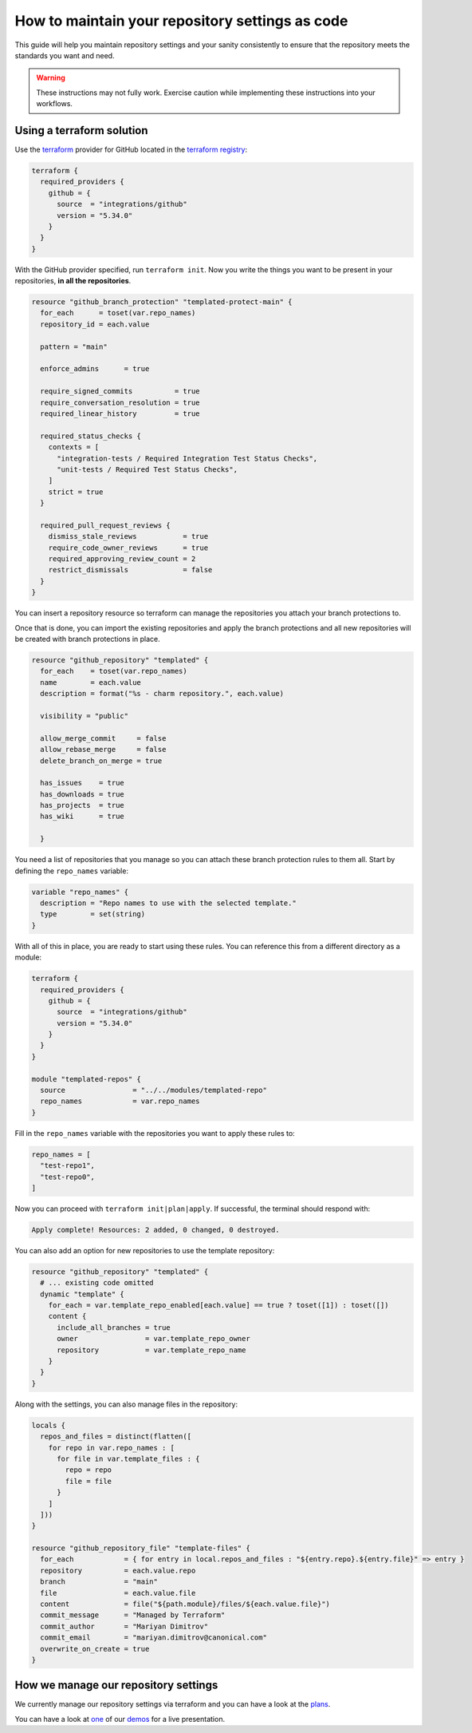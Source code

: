 How to maintain your repository settings as code
================================================

This guide will help you maintain repository settings
and your sanity consistently to ensure that the repository
meets the standards you want and need. 

.. warning::

   These instructions may not fully work. Exercise
   caution while implementing these instructions into your
   workflows.

Using a terraform solution
--------------------------

Use the `terraform <https://www.terraform.io/>`__ provider
for GitHub located in the
`terraform registry <https://registry.terraform.io/providers/integrations/github/latest/docs>`_:

.. code:: hcl

   terraform {
     required_providers {
       github = {
         source  = "integrations/github"
         version = "5.34.0"
       }
     }
   }

With the GitHub provider specified, run ``terraform init``.
Now you write the things
you want to be present in your repositories, **in all the repositories**.

.. code:: hcl

   resource "github_branch_protection" "templated-protect-main" {
     for_each      = toset(var.repo_names)
     repository_id = each.value
     
     pattern = "main"

     enforce_admins      = true

     require_signed_commits          = true
     require_conversation_resolution = true
     required_linear_history         = true

     required_status_checks {
       contexts = [
         "integration-tests / Required Integration Test Status Checks",
         "unit-tests / Required Test Status Checks",
       ]
       strict = true
     }

     required_pull_request_reviews {
       dismiss_stale_reviews           = true
       require_code_owner_reviews      = true
       required_approving_review_count = 2
       restrict_dismissals             = false
     }
   }

You can insert a repository resource so terraform can manage the
repositories you attach your branch protections to.

Once that is done, you can import the existing repositories and apply the
branch protections and all new repositories will be created with branch
protections in place.

.. code:: hcl

   resource "github_repository" "templated" {
     for_each    = toset(var.repo_names)
     name        = each.value
     description = format("%s - charm repository.", each.value)

     visibility = "public"

     allow_merge_commit     = false
     allow_rebase_merge     = false
     delete_branch_on_merge = true

     has_issues    = true
     has_downloads = true
     has_projects  = true
     has_wiki      = true

     }

You need a list of repositories that you manage so you can attach these branch
protection rules to them all. Start by defining the ``repo_names`` variable:

.. code:: hcl

   variable "repo_names" {
     description = "Repo names to use with the selected template."
     type        = set(string)
   }

With all of this in place, you are ready to start using these rules.
You can reference this from a different directory as a module:

.. code:: hcl

   terraform {
     required_providers {
       github = {
         source  = "integrations/github"
         version = "5.34.0"
       }
     }
   }

   module "templated-repos" {
     source                = "../../modules/templated-repo"
     repo_names            = var.repo_names
   }

Fill in the ``repo_names`` variable with the repositories you want to
apply these rules to:

.. code:: hcl

   repo_names = [
     "test-repo1",
     "test-repo0",
   ]

Now you can proceed with ``terraform init|plan|apply``. If successful,
the terminal should respond with:

.. code:: shell

   Apply complete! Resources: 2 added, 0 changed, 0 destroyed.

You can also add an option for new repositories to use the template repository:

.. code-block::

   resource "github_repository" "templated" {
     # ... existing code omitted
     dynamic "template" {
       for_each = var.template_repo_enabled[each.value] == true ? toset([1]) : toset([])
       content {
         include_all_branches = true
         owner                = var.template_repo_owner
         repository           = var.template_repo_name
       }
     }
   }

Along with the settings, you can also manage files in the repository:

.. code-block::

   locals {
     repos_and_files = distinct(flatten([
       for repo in var.repo_names : [
         for file in var.template_files : {
           repo = repo
           file = file
         }
       ]
     ]))
   }

   resource "github_repository_file" "template-files" {
     for_each            = { for entry in local.repos_and_files : "${entry.repo}.${entry.file}" => entry }
     repository          = each.value.repo
     branch              = "main"
     file                = each.value.file
     content             = file("${path.module}/files/${each.value.file}")
     commit_message      = "Managed by Terraform"
     commit_author       = "Mariyan Dimitrov"
     commit_email        = "mariyan.dimitrov@canonical.com"
     overwrite_on_create = true
   }


How we manage our repository settings
-------------------------------------

We currently manage our repository settings via terraform and you can have a
look at the
`plans <https://git.launchpad.net/canonical-terraform-plans/tree/github-repos>`_.

You can have a look at
`one <https://drive.google.com/file/d/1gQAGwPNcI2OfnJSf9TmDLVdpDD9y-TZl/view?usp=drive_link>`__
of our
`demos <https://drive.google.com/drive/folders/1xCy9MASYNHFGc1Vi4vWWSE05Y-hySh1B>`__
for a live presentation.


